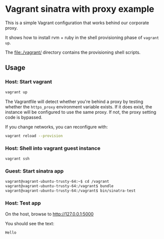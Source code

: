 * Vagrant sinatra with proxy example

This is a simple Vagrant configuration that works behind our corporate
proxy.

It shows how to install rvm + ruby in the shell provisioning phase of
=vagrant up=.

The file:./vagrant/ directory contains the provisioning shell scripts.

** Usage

*** Host: Start vagrant

#+begin_src sh
vagrant up
#+end_src

The Vagrantfile will detect whether you're behind a proxy by testing
whether the =https_proxy= environment variable exists. If it does exist,
the instance will be configured to use the same proxy. If not, the
proxy setting code is bypassed.

If you change networks, you can reconfigure with:

#+begin_src sh
vagrant reload --provision
#+end_src

*** Host: Shell into vagrant guest instance

#+begin_src sh
vagrant ssh
#+end_src

*** Guest: Start sinatra app

#+begin_src sh
vagrant@vagrant-ubuntu-trusty-64:~$ cd /vagrant
vagrant@vagrant-ubuntu-trusty-64:/vagrant$ bundle
vagrant@vagrant-ubuntu-trusty-64:/vagrant$ bin/sinatra-test
#+end_src

*** Host: Test app

On the host, browse to http://127.0.0.1:5000

You should see the text:

: Hello
